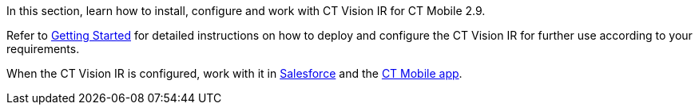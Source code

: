 In this section, learn how to install, configure and work with CT Vision
IR for CT Mobile 2.9.



Refer to link:getting-started-2-9.html[Getting Started] for detailed
instructions on how to deploy and configure the CT Vision IR for further
use according to your requirements.

When the CT Vision IR is configured, work with it
in link:working-with-ct-vision-ir-in-salesforce-2-9.html[Salesforce] and the link:working-with-ct-vision-ir-in-the-ct-mobile-app-2-9.html[CT
Mobile app].
